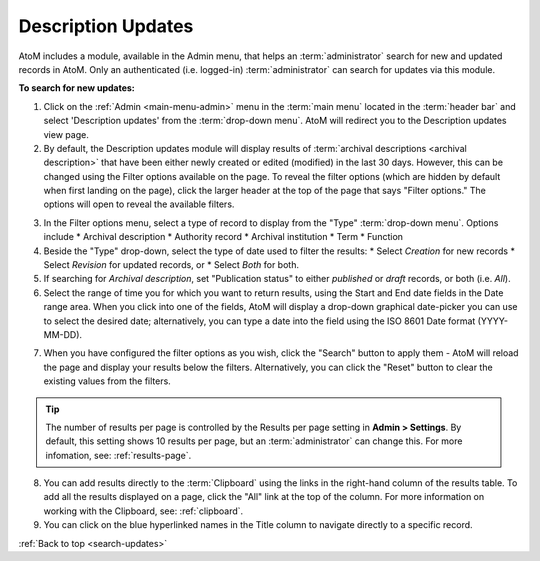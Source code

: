 .. _search-updates:

===================
Description Updates
===================

AtoM includes a module, available in the Admin menu, that helps an
:term:`administrator` search for new and updated records in AtoM. Only
an authenticated (i.e. logged-in) :term:`administrator` can search for updates
via this module.

.. |gears| image:: images/gears.png
   :height: 18
   :width: 18

**To search for new updates:**

1. Click on the |gears| :ref:`Admin <main-menu-admin>` menu in the :term:`main
   menu` located in the :term:`header bar` and select 'Description updates' from
   the :term:`drop-down menu`. AtoM will redirect you to the Description
   updates view page.
2. By default, the Description updates module will display results of
   :term:`archival descriptions <archival description>` that have been either
   newly created or edited (modified) in the last 30 days. However, this can
   be changed using the Filter options available on the page. To reveal the
   filter options (which are hidden by default when first landing on the
   page), click the larger header at the top of the page that says "Filter
   options." The options will open to reveal the available filters.

.. image:: images/search-updates.*
   :align: center
   :width: 90%
   :alt: An image of the Description updates page in AtoM

3. In the Filter options menu, select a type of record to display from the
   "Type" :term:`drop-down menu`. Options include
   * Archival description
   * Authority record
   * Archival institution
   * Term
   * Function

4. Beside the "Type" drop-down, select the type of date used to filter the
   results:
   * Select *Creation* for new records
   * Select *Revision* for updated records, or
   * Select *Both* for both.

5. If searching for *Archival description*, set "Publication status" to either
   *published* or *draft* records, or both (i.e. *All*).

6. Select the range of time you for which you want to return results, using
   the Start and End date fields in the Date range area. When you click into
   one of the fields, AtoM will display a drop-down graphical date-picker you
   can use to select the desired date; alternatively, you can type a date into
   the field using the ISO 8601 Date format (YYYY-MM-DD).

.. image:: images/updates-datepicker.*
   :align: center
   :width: 90%
   :alt: An image of the Datepicker on the Description updates page in AtoM

7. When you have configured the filter options as you wish, click the "Search"
   button to apply them - AtoM will reload the page and display your results
   below the filters. Alternatively, you can click the "Reset" button to clear
   the existing values from the filters.

.. TIP::

   The number of results per page is controlled by the Results per page
   setting in |gears| **Admin > Settings**. By default, this setting shows 10
   results per page, but an :term:`administrator` can change this. For more
   infomation, see: :ref:`results-page`.

8. You can add results directly to the :term:`Clipboard` using the links in
   the right-hand column of the results table. To add all the results
   displayed on a page, click the "All" link at the top of the column. For
   more information on working with the Clipboard, see: :ref:`clipboard`.

9. You can click on the blue hyperlinked names in the Title column to navigate
   directly to a specific record.

.. seealso::

   * :ref:`archival-descriptions`
   * :ref:`authority-records`
   * :ref:`archival-institutions`
   * :ref:`terms`
   * :ref:`functions`

:ref:`Back to top <search-updates>`
